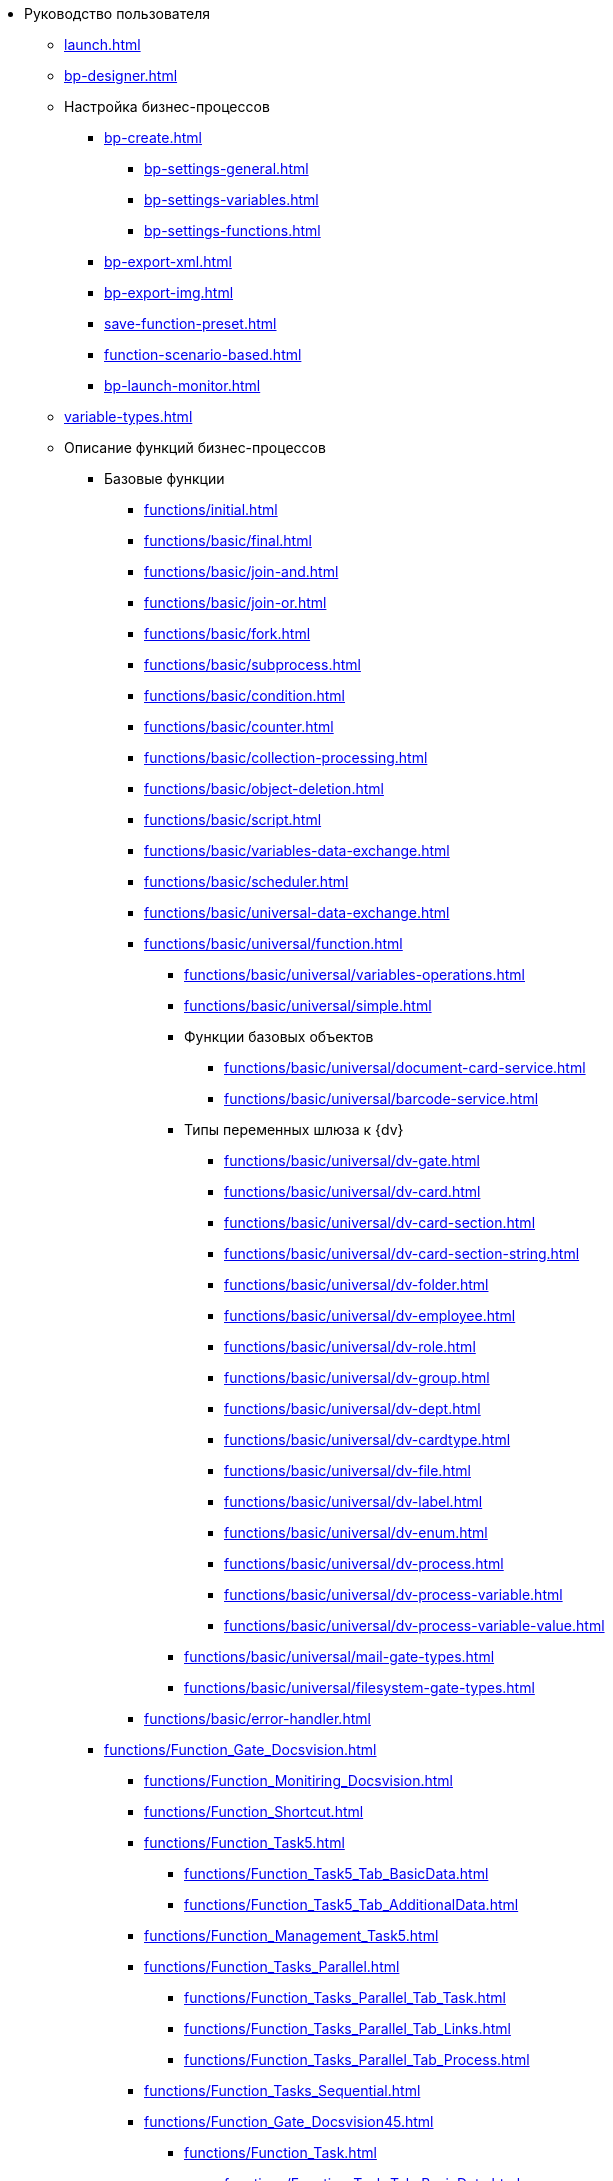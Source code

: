 * Руководство пользователя
** xref:launch.adoc[]
** xref:bp-designer.adoc[]
** Настройка бизнес-процессов
*** xref:bp-create.adoc[]
**** xref:bp-settings-general.adoc[]
**** xref:bp-settings-variables.adoc[]
**** xref:bp-settings-functions.adoc[]
*** xref:bp-export-xml.adoc[]
*** xref:bp-export-img.adoc[]
*** xref:save-function-preset.adoc[]
*** xref:function-scenario-based.adoc[]
*** xref:bp-launch-monitor.adoc[]
** xref:variable-types.adoc[]
** Описание функций бизнес-процессов
*** Базовые функции
**** xref:functions/initial.adoc[]
**** xref:functions/basic/final.adoc[]
**** xref:functions/basic/join-and.adoc[]
**** xref:functions/basic/join-or.adoc[]
**** xref:functions/basic/fork.adoc[]
**** xref:functions/basic/subprocess.adoc[]
**** xref:functions/basic/condition.adoc[]
**** xref:functions/basic/сounter.adoc[]
**** xref:functions/basic/collection-processing.adoc[]
**** xref:functions/basic/object-deletion.adoc[]
**** xref:functions/basic/script.adoc[]
**** xref:functions/basic/variables-data-exchange.adoc[]
**** xref:functions/basic/scheduler.adoc[]
**** xref:functions/basic/universal-data-exchange.adoc[]
**** xref:functions/basic/universal/function.adoc[]
***** xref:functions/basic/universal/variables-operations.adoc[]
***** xref:functions/basic/universal/simple.adoc[]
***** Функции базовых объектов
****** xref:functions/basic/universal/document-card-service.adoc[]
****** xref:functions/basic/universal/barcode-service.adoc[]
***** Типы переменных шлюза к {dv}
****** xref:functions/basic/universal/dv-gate.adoc[]
****** xref:functions/basic/universal/dv-card.adoc[]
****** xref:functions/basic/universal/dv-card-section.adoc[]
****** xref:functions/basic/universal/dv-card-section-string.adoc[]
****** xref:functions/basic/universal/dv-folder.adoc[]
****** xref:functions/basic/universal/dv-employee.adoc[]
****** xref:functions/basic/universal/dv-role.adoc[]
****** xref:functions/basic/universal/dv-group.adoc[]
****** xref:functions/basic/universal/dv-dept.adoc[]
****** xref:functions/basic/universal/dv-cardtype.adoc[]
****** xref:functions/basic/universal/dv-file.adoc[]
****** xref:functions/basic/universal/dv-label.adoc[]
****** xref:functions/basic/universal/dv-enum.adoc[]
****** xref:functions/basic/universal/dv-process.adoc[]
****** xref:functions/basic/universal/dv-process-variable.adoc[]
****** xref:functions/basic/universal/dv-process-variable-value.adoc[]
***** xref:functions/basic/universal/mail-gate-types.adoc[]
***** xref:functions/basic/universal/filesystem-gate-types.adoc[]
**** xref:functions/basic/error-handler.adoc[]
*** xref:functions/Function_Gate_Docsvision.adoc[]
**** xref:functions/Function_Monitiring_Docsvision.adoc[]
**** xref:functions/Function_Shortcut.adoc[]
**** xref:functions/Function_Task5.adoc[]
***** xref:functions/Function_Task5_Tab_BasicData.adoc[]
***** xref:functions/Function_Task5_Tab_AdditionalData.adoc[]
**** xref:functions/Function_Management_Task5.adoc[]
**** xref:functions/Function_Tasks_Parallel.adoc[]
***** xref:functions/Function_Tasks_Parallel_Tab_Task.adoc[]
***** xref:functions/Function_Tasks_Parallel_Tab_Links.adoc[]
***** xref:functions/Function_Tasks_Parallel_Tab_Process.adoc[]
**** xref:functions/Function_Tasks_Sequential.adoc[]
**** xref:functions/Function_Gate_Docsvision45.adoc[]
***** xref:functions/Function_Task.adoc[]
****** xref:functions/Function_Task_Tab_BasicData.adoc[]
****** xref:functions/Function_Task_Tab_AdditionalData.adoc[]
******* xref:functions/Function_Task_ParametersPerformance.adoc[]
******* xref:functions/Function_Task_Rights_and_Logs.adoc[]
******* xref:functions/Function_Task_Performers_and_Delegation.adoc[]
******* xref:functions/Function_Task_Tab_Links.adoc[]
******* xref:functions/Function_Task_CloseTask.adoc[]
****** xref:functions/Function_Task_Tab_PerformanceTask.adoc[]
***** xref:functions/Function_Management_Task.adoc[]
***** xref:functions/Function_Approval.adoc[]
***** xref:functions/Function_Resolution.adoc[]
*** xref:functions/Function_Gate_File_System.adoc[]
**** xref:functions/Function_Monitoring_File_System.adoc[]
*** xref:functions/Function_Gate_Mail.adoc[]
**** xref:functions/Function_Monitiring_Messages.adoc[]
**** xref:functions/Function_Message_Tasks5.adoc[]
